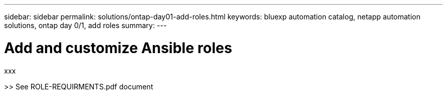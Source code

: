 ---
sidebar: sidebar
permalink: solutions/ontap-day01-add-roles.html
keywords: bluexp automation catalog, netapp automation solutions, ontap day 0/1, add roles
summary:
---

= Add and customize Ansible roles
:hardbreaks:
:nofooter:
:icons: font
:linkattrs:
:imagesdir: ./media/

[.lead]
xxx

>> See ROLE-REQUIRMENTS.pdf document
